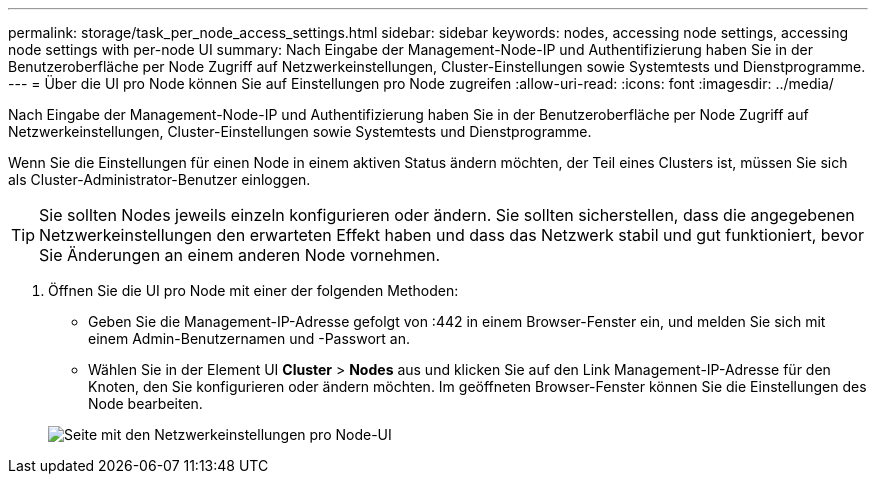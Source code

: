 ---
permalink: storage/task_per_node_access_settings.html 
sidebar: sidebar 
keywords: nodes, accessing node settings, accessing node settings with per-node UI 
summary: Nach Eingabe der Management-Node-IP und Authentifizierung haben Sie in der Benutzeroberfläche per Node Zugriff auf Netzwerkeinstellungen, Cluster-Einstellungen sowie Systemtests und Dienstprogramme. 
---
= Über die UI pro Node können Sie auf Einstellungen pro Node zugreifen
:allow-uri-read: 
:icons: font
:imagesdir: ../media/


[role="lead"]
Nach Eingabe der Management-Node-IP und Authentifizierung haben Sie in der Benutzeroberfläche per Node Zugriff auf Netzwerkeinstellungen, Cluster-Einstellungen sowie Systemtests und Dienstprogramme.

Wenn Sie die Einstellungen für einen Node in einem aktiven Status ändern möchten, der Teil eines Clusters ist, müssen Sie sich als Cluster-Administrator-Benutzer einloggen.


TIP: Sie sollten Nodes jeweils einzeln konfigurieren oder ändern. Sie sollten sicherstellen, dass die angegebenen Netzwerkeinstellungen den erwarteten Effekt haben und dass das Netzwerk stabil und gut funktioniert, bevor Sie Änderungen an einem anderen Node vornehmen.

. Öffnen Sie die UI pro Node mit einer der folgenden Methoden:
+
** Geben Sie die Management-IP-Adresse gefolgt von :442 in einem Browser-Fenster ein, und melden Sie sich mit einem Admin-Benutzernamen und -Passwort an.
** Wählen Sie in der Element UI *Cluster* > *Nodes* aus und klicken Sie auf den Link Management-IP-Adresse für den Knoten, den Sie konfigurieren oder ändern möchten. Im geöffneten Browser-Fenster können Sie die Einstellungen des Node bearbeiten.


+
image::../media/per_node_ui_hcc_skin.png[Seite mit den Netzwerkeinstellungen pro Node-UI]


